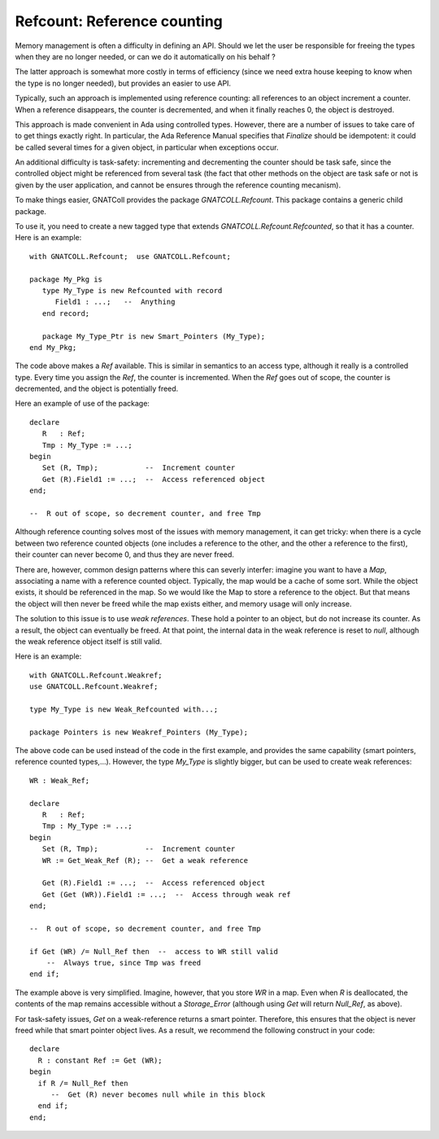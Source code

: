 ********************************
**Refcount**: Reference counting
********************************

.. highlight:: ada

Memory management is often a difficulty in defining an API. Should we let
the user be responsible for freeing the types when they are no longer needed,
or can we do it automatically on his behalf ?

The latter approach is somewhat more costly in terms of efficiency (since
we need extra house keeping to know when the type is no longer needed), but
provides an easier to use API.

Typically, such an approach is implemented using reference counting: all
references to an object increment a counter. When a reference disappears,
the counter is decremented, and when it finally reaches 0, the object is
destroyed.

.. index:: reference counting

This approach is made convenient in Ada using controlled types. However,
there are a number of issues to take care of to get things exactly right.
In particular, the Ada Reference Manual specifies that `Finalize`
should be idempotent: it could be called several times for a given object,
in particular when exceptions occur.

An additional difficulty is task-safety: incrementing and decrementing the
counter should be task safe, since the controlled object might be referenced
from several task (the fact that other methods on the object are task safe
or not is given by the user application, and cannot be ensures through the
reference counting mecanism).

To make things easier, GNATColl provides the package
`GNATCOLL.Refcount`. This package contains a generic child package.

To use it, you need to create a new tagged type that extends
`GNATCOLL.Refcount.Refcounted`, so that it has a counter. Here is an
example::

    with GNATCOLL.Refcount;  use GNATCOLL.Refcount;

    package My_Pkg is
       type My_Type is new Refcounted with record
          Field1 : ...;   --  Anything
       end record;

       package My_Type_Ptr is new Smart_Pointers (My_Type);
    end My_Pkg;

The code above makes a `Ref` available. This is similar in semantics
to an access type, although it really is a controlled type. Every time you
assign the `Ref`, the counter is incremented. When the `Ref` goes
out of scope, the counter is decremented, and the object is potentially
freed.

Here an example of use of the package::

    declare
       R   : Ref;
       Tmp : My_Type := ...;
    begin
       Set (R, Tmp);           --  Increment counter
       Get (R).Field1 := ...;  --  Access referenced object
    end;

    --  R out of scope, so decrement counter, and free Tmp
  
Although reference counting solves most of the issues with memory management,
it can get tricky: when there is a cycle between two reference counted objects
(one includes a reference to the other, and the other a reference to the
first), their counter can never become 0, and thus they are never freed.

There are, however, common design patterns where this can severly interfer:
imagine you want to have a `Map`, associating a name with a reference
counted object. Typically, the map would be a cache of some sort. While the
object exists, it should be referenced in the map. So we would like the Map
to store a reference to the object. But that means the object will then
never be freed while the map exists either, and memory usage will only
increase.

.. index:: reference, weak

The solution to this issue is to use `weak references`. These hold
a pointer to an object, but do not increase its counter. As a result,
the object can eventually be freed. At that point, the internal data in
the weak reference is reset to `null`, although the weak reference
object itself is still valid.

Here is an example::

    with GNATCOLL.Refcount.Weakref;
    use GNATCOLL.Refcount.Weakref;

    type My_Type is new Weak_Refcounted with...;

    package Pointers is new Weakref_Pointers (My_Type);

The above code can be used instead of the code in the first example, and
provides the same capability (smart pointers, reference counted types,...).
However, the type `My_Type` is slightly bigger, but can be used to
create weak references::

    WR : Weak_Ref;

    declare
       R   : Ref;
       Tmp : My_Type := ...;
    begin
       Set (R, Tmp);           --  Increment counter
       WR := Get_Weak_Ref (R); --  Get a weak reference

       Get (R).Field1 := ...;  --  Access referenced object
       Get (Get (WR)).Field1 := ...;  --  Access through weak ref
    end;

    --  R out of scope, so decrement counter, and free Tmp

    if Get (WR) /= Null_Ref then  --  access to WR still valid
        --  Always true, since Tmp was freed
    end if;

The example above is very simplified. Imagine, however, that you store
`WR` in a map. Even when `R` is deallocated, the contents of the
map remains accessible without a `Storage_Error` (although using
`Get` will return `Null_Ref`, as above).

For task-safety issues, `Get` on a weak-reference returns a smart
pointer. Therefore, this ensures that the object is never freed while that
smart pointer object lives. As a result, we recommend the following construct in
your code::

     declare
       R : constant Ref := Get (WR);
     begin
       if R /= Null_Ref then
          --  Get (R) never becomes null while in this block
       end if;
     end;
  

